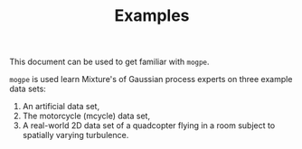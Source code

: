#+TITLE: Examples

This document can be used to get familiar with =mogpe=.

=mogpe= is used learn Mixture's of Gaussian process experts on three example data sets:

1. An artificial data set,
2. The motorcycle (mcycle) data set,
3. A real-world 2D data set of a quadcopter flying in a room subject to spatially varying turbulence.
